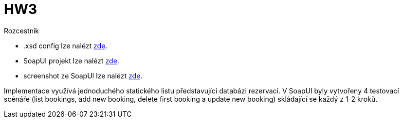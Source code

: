 = HW3

Rozcestník 

* .xsd config lze nalézt link:/03/src/main/resources/bookings.xsd[zde].
* SoapUI projekt lze nalézt link:/03/results/bookings-soapui-project.xml[zde].
* screenshot ze SoapUI lze nalézt link:/03/results/soap_project.png[zde].

Implementace využívá jednoduchého statického listu představující databázi rezervací. V SoapUI byly vytvořeny 4 testovací scénáře (list bookings, add new booking, delete first booking a update new booking) skládající se každý z 1-2 kroků.
